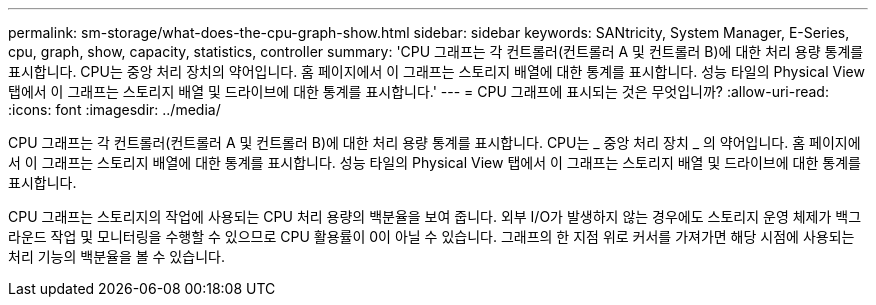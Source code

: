 ---
permalink: sm-storage/what-does-the-cpu-graph-show.html 
sidebar: sidebar 
keywords: SANtricity, System Manager, E-Series, cpu, graph, show, capacity, statistics, controller 
summary: 'CPU 그래프는 각 컨트롤러(컨트롤러 A 및 컨트롤러 B)에 대한 처리 용량 통계를 표시합니다. CPU는 중앙 처리 장치의 약어입니다. 홈 페이지에서 이 그래프는 스토리지 배열에 대한 통계를 표시합니다. 성능 타일의 Physical View 탭에서 이 그래프는 스토리지 배열 및 드라이브에 대한 통계를 표시합니다.' 
---
= CPU 그래프에 표시되는 것은 무엇입니까?
:allow-uri-read: 
:icons: font
:imagesdir: ../media/


[role="lead"]
CPU 그래프는 각 컨트롤러(컨트롤러 A 및 컨트롤러 B)에 대한 처리 용량 통계를 표시합니다. CPU는 _ 중앙 처리 장치 _ 의 약어입니다. 홈 페이지에서 이 그래프는 스토리지 배열에 대한 통계를 표시합니다. 성능 타일의 Physical View 탭에서 이 그래프는 스토리지 배열 및 드라이브에 대한 통계를 표시합니다.

CPU 그래프는 스토리지의 작업에 사용되는 CPU 처리 용량의 백분율을 보여 줍니다. 외부 I/O가 발생하지 않는 경우에도 스토리지 운영 체제가 백그라운드 작업 및 모니터링을 수행할 수 있으므로 CPU 활용률이 0이 아닐 수 있습니다. 그래프의 한 지점 위로 커서를 가져가면 해당 시점에 사용되는 처리 기능의 백분율을 볼 수 있습니다.
